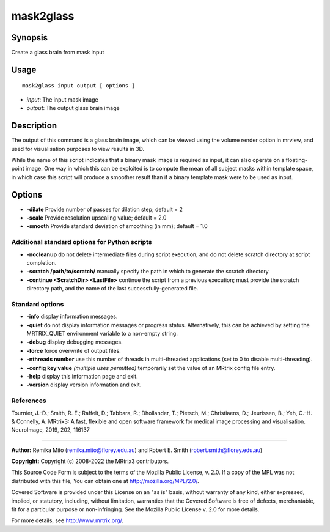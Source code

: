 .. _mask2glass:

mask2glass
==========

Synopsis
--------

Create a glass brain from mask input

Usage
-----

::

    mask2glass input output [ options ]

-  *input*: The input mask image
-  *output*: The output glass brain image

Description
-----------

The output of this command is a glass brain image, which can be viewed using the volume render option in mrview, and used for visualisation purposes to view results in 3D.

While the name of this script indicates that a binary mask image is required as input, it can also operate on a floating-point image. One way in which this can be exploited is to compute the mean of all subject masks within template space, in which case this script will produce a smoother result than if a binary template mask were to be used as input.

Options
-------

- **-dilate** Provide number of passes for dilation step; default = 2

- **-scale** Provide resolution upscaling value; default = 2.0

- **-smooth** Provide standard deviation of smoothing (in mm); default = 1.0

Additional standard options for Python scripts
^^^^^^^^^^^^^^^^^^^^^^^^^^^^^^^^^^^^^^^^^^^^^^

- **-nocleanup** do not delete intermediate files during script execution, and do not delete scratch directory at script completion.

- **-scratch /path/to/scratch/** manually specify the path in which to generate the scratch directory.

- **-continue <ScratchDir> <LastFile>** continue the script from a previous execution; must provide the scratch directory path, and the name of the last successfully-generated file.

Standard options
^^^^^^^^^^^^^^^^

- **-info** display information messages.

- **-quiet** do not display information messages or progress status. Alternatively, this can be achieved by setting the MRTRIX_QUIET environment variable to a non-empty string.

- **-debug** display debugging messages.

- **-force** force overwrite of output files.

- **-nthreads number** use this number of threads in multi-threaded applications (set to 0 to disable multi-threading).

- **-config key value**  *(multiple uses permitted)* temporarily set the value of an MRtrix config file entry.

- **-help** display this information page and exit.

- **-version** display version information and exit.

References
^^^^^^^^^^

Tournier, J.-D.; Smith, R. E.; Raffelt, D.; Tabbara, R.; Dhollander, T.; Pietsch, M.; Christiaens, D.; Jeurissen, B.; Yeh, C.-H. & Connelly, A. MRtrix3: A fast, flexible and open software framework for medical image processing and visualisation. NeuroImage, 2019, 202, 116137

--------------



**Author:** Remika Mito (remika.mito@florey.edu.au) and Robert E. Smith (robert.smith@florey.edu.au)

**Copyright:** Copyright (c) 2008-2022 the MRtrix3 contributors.

This Source Code Form is subject to the terms of the Mozilla Public
License, v. 2.0. If a copy of the MPL was not distributed with this
file, You can obtain one at http://mozilla.org/MPL/2.0/.

Covered Software is provided under this License on an "as is"
basis, without warranty of any kind, either expressed, implied, or
statutory, including, without limitation, warranties that the
Covered Software is free of defects, merchantable, fit for a
particular purpose or non-infringing.
See the Mozilla Public License v. 2.0 for more details.

For more details, see http://www.mrtrix.org/.


